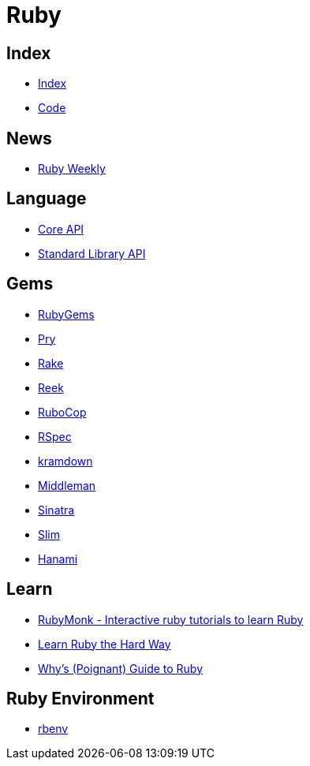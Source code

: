 = Ruby

== Index

- link:../index.adoc[Index]
- link:index.adoc[Code]

== News

- link:http://rubyweekly.com/issues[Ruby Weekly]

== Language

- link:http://ruby-doc.org/core[Core API]
- link:http://ruby-doc.org/stdlib/[Standard Library API]

== Gems

- link:https://rubygems.org/[RubyGems]
- link:https://pryrepl.org/[Pry]
- link:https://ruby.github.io/rake/[Rake]
- link:https://github.com/troessner/reek[Reek]
- link:http://batsov.com/rubocop/[RuboCop]
- link:http://rspec.info/[RSpec]
- link:https://kramdown.gettalong.org/[kramdown]
- link:https://middlemanapp.com/[Middleman]
- link:https://github.com/sinatra/sinatra[Sinatra]
- link:https://github.com/slim-template/slim[Slim]
- link:http://hanamirb.org/[Hanami]

== Learn

- link:https://rubymonk.com/[RubyMonk - Interactive ruby tutorials to learn Ruby]
- link:https://learnrubythehardway.org/book/[Learn Ruby the Hard Way]
- link:http://poignant.guide/book/chapter-1.html[Why's (Poignant) Guide to Ruby]

== Ruby Environment

- link:https://github.com/rbenv/rbenv[rbenv]
